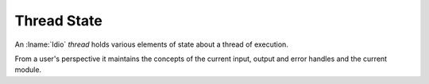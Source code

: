 Thread State
^^^^^^^^^^^^

An :lname:`Idio` *thread* holds various elements of state about a
thread of execution.

From a user's perspective it maintains the concepts of the current
input, output and error handles and the current module.

